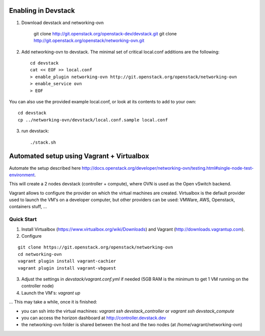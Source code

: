 ======================
 Enabling in Devstack
======================

1. Download devstack and networking-ovn

     git clone http://git.openstack.org/openstack-dev/devstack.git
     git clone http://git.openstack.org/openstack/networking-ovn.git

2. Add networking-ovn to devstack.  The minimal set of critical local.conf
   additions are the following::

     cd devstack
     cat << EOF >> local.conf
     > enable_plugin networking-ovn http://git.openstack.org/openstack/networking-ovn
     > enable_service ovn
     > EOF

You can also use the provided example local.conf, or look at its contents to add
to your own::

     cd devstack
     cp ../networking-ovn/devstack/local.conf.sample local.conf

3. run devstack::

     ./stack.sh

============================================
 Automated setup using Vagrant + Virtualbox
============================================

Automate the setup described here
http://docs.openstack.org/developer/networking-ovn/testing.html#single-node-test-environment.

This will create a 2 nodes devstack (controller + compute), where OVN is used as
the Open vSwitch backend.

Vagrant allows to configure the provider on which the virtual machines are
created. Virtualbox is the default provider used to launch the VM's on a
developer computer, but other providers can be used: VMWare, AWS, Openstack,
containers stuff, ...

Quick Start
-----------

1. Install Virtualbox (https://www.virtualbox.org/wiki/Downloads) and Vagrant
   (http://downloads.vagrantup.com).

2. Configure

::

    git clone https://git.openstack.org/openstack/networking-ovn
    cd networking-ovn
    vagrant plugin install vagrant-cachier
    vagrant plugin install vagrant-vbguest

3. Adjust the settings in `devstack/vagrant.conf.yml` if needed (5GB RAM is the
   minimum to get 1 VM running on the controller node)

4. Launch the VM's: `vagrant up`

... This may take a while, once it is finished:

* you can ssh into the virtual machines: `vagrant ssh devstack_controller` or
  `vagrant ssh devstack_compute`

* you can access the horizon dashboard at http://controller.devstack.dev

* the networking-ovn folder is shared between the host and the two nodes (at
  /home/vagrant/networking-ovn)
